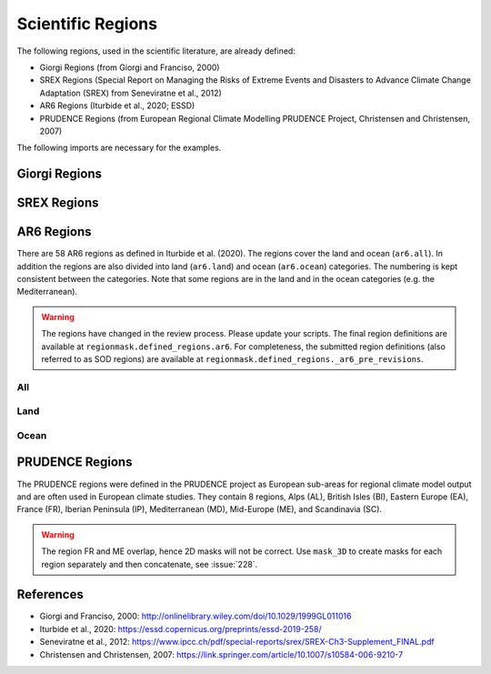 ##################
Scientific Regions
##################

The following regions, used in the scientific literature, are already defined:

* Giorgi Regions (from Giorgi and Franciso, 2000)
* SREX Regions (Special Report on Managing the Risks of Extreme Events and Disasters to Advance Climate Change Adaptation (SREX) from Seneviratne et al., 2012)
* AR6 Regions (Iturbide et al., 2020; ESSD)
* PRUDENCE Regions (from European Regional Climate Modelling PRUDENCE Project, Christensen and Christensen, 2007)

.. ipython:: python
    :suppress:

    # Use defaults so we don't get gridlines in generated docs
    import matplotlib as mpl
    mpl.rcdefaults()
    mpl.use('Agg')

    # cut border when saving (for maps)
    mpl.rcParams["savefig.bbox"] = "tight"
    # better quality figures (mostly for PRUDENCE)
    plt.rcParams['savefig.dpi'] = 300


The following imports are necessary for the examples.

.. ipython:: python

    import regionmask

    import cartopy.crs as ccrs
    import matplotlib.pyplot as plt

Giorgi Regions
==============

.. ipython:: python

    regionmask.defined_regions.giorgi.plot(label='abbrev');

    @savefig plotting_giorgi.png width=100%
    plt.tight_layout()

SREX Regions
============

.. ipython:: python

    regionmask.defined_regions.srex.plot();

    @savefig plotting_srex.png width=100%
    plt.tight_layout()

AR6 Regions
===========

There are 58 AR6 regions as defined in Iturbide et al. (2020). The regions cover
the land and ocean (``ar6.all``). In addition the regions are also divided into land
(``ar6.land``) and ocean (``ar6.ocean``) categories. The numbering is kept consistent
between the categories. Note that some regions are in the land and in the ocean
categories (e.g. the Mediterranean).

.. warning::

  The regions have changed in the review process. Please update your scripts. The
  final region definitions are available at ``regionmask.defined_regions.ar6``.
  For completeness, the submitted region definitions (also referred to as SOD regions)
  are available at ``regionmask.defined_regions._ar6_pre_revisions``.


All
~~~

.. ipython:: python

    regionmask.defined_regions.ar6.all


.. ipython:: python

    text_kws = dict(color="#67000d", fontsize=7, bbox=dict(pad=0.2, color="w"))

    regionmask.defined_regions.ar6.all.plot(
        text_kws=text_kws, label_multipolygon="all"
    );

    @savefig plotting_ar6_all.png width=100%
    plt.tight_layout()

Land
~~~~

.. ipython:: python

    regionmask.defined_regions.ar6.land

.. ipython:: python

    regionmask.defined_regions.ar6.land.plot(text_kws=text_kws, add_ocean=True);

    @savefig plotting_ar6_land.png width=100%
    plt.tight_layout()


Ocean
~~~~~

.. ipython:: python

    regionmask.defined_regions.ar6.ocean

.. ipython:: python

    regionmask.defined_regions.ar6.ocean.plot(
        text_kws=text_kws, add_land=True, label_multipolygon="all"
    )

    @savefig plotting_ar6_ocean.png width=100%
    plt.tight_layout()


PRUDENCE Regions
================

The PRUDENCE regions were defined in the PRUDENCE project as European sub-areas for regional climate model output and are often used in European climate studies. They contain 8 regions, Alps (AL), British Isles (BI), Eastern Europe (EA), France (FR), Iberian Peninsula (IP), Mediterranean (MD), Mid-Europe (ME), and Scandinavia (SC).

.. warning:: The region FR and ME overlap, hence 2D masks will not be correct. Use ``mask_3D`` to create masks for each region separately and then concatenate, see :issue:`228`.

.. ipython:: python

    # choose a good projection for regional maps
    proj = ccrs.LambertConformal(central_longitude=10)
    regionmask.defined_regions.prudence.plot(projection=proj, resolution="50m");

    @savefig plotting_prudence.png width=100%
    plt.tight_layout()

References
==========
* Giorgi and Franciso, 2000: `<http://onlinelibrary.wiley.com/doi/10.1029/1999GL011016>`_
* Iturbide et al., 2020: `<https://essd.copernicus.org/preprints/essd-2019-258/>`_
* Seneviratne et al., 2012:  `<https://www.ipcc.ch/pdf/special-reports/srex/SREX-Ch3-Supplement_FINAL.pdf>`_
* Christensen and Christensen, 2007: `<https://link.springer.com/article/10.1007/s10584-006-9210-7>`_
